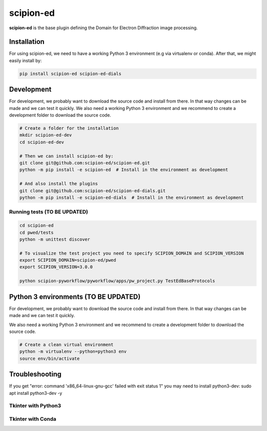 
scipion-ed
==========

**scipion-ed** is the base plugin defining the Domain for Electron Diffraction image processing.


Installation
------------

For using scipion-ed, we need to have a working Python 3 environment (e.g via virtualenv or conda).
After that, we might easily install by:

.. code-block:: bash

    pip install scipion-ed scipion-ed-dials


Development
-----------

For development, we probably want to download the source code and install from there. In that way
changes can be made and we can test it quickly. We also need a working Python 3 environment and we
recommend to create a development folder to download the source code.

.. code-block:: bash

    # Create a folder for the installation
    mkdir scipion-ed-dev
    cd scipion-ed-dev

    # Then we can install scipion-ed by:
    git clone git@github.com:scipion-ed/scipion-ed.git
    python -m pip install -e scipion-ed  # Install in the environment as development
    
    # And also install the plugins
    git clone git@github.com:scipion-ed/scipion-ed-dials.git
    python -m pip install -e scipion-ed-dials  # Install in the environment as development
    

Running tests (TO BE UPDATED)
.............................

.. code-block:: bash

    cd scipion-ed
    cd pwed/tests
    python -m unittest discover

    # To visualize the test project you need to specify SCIPION_DOMAIN and SCIPION_VERSION
    export SCIPION_DOMAIN=scipion-ed/pwed
    export SCIPION_VERSION=3.0.0

    python scipion-pyworkflow/pyworkflow/apps/pw_project.py TestEdBaseProtocols



Python 3 environments (TO BE UPDATED)
-------------------------------------

For development, we probably want to download the source code and install from there. In that way
changes can be made and we can test it quickly.

We also need a working Python 3 environment and we recommend to create a development folder to download the source code.

.. code-block:: bash

    # Create a clean virtual environment
    python -m virtualenv --python=python3 env
    source env/bin/activate


Troubleshooting
---------------

If you get "error: command 'x86_64-linux-gnu-gcc' failed with exit status 1" you may need to install python3-dev:
sudo apt install python3-dev -y


Tkinter with Python3
....................


Tkinter with Conda
..................

